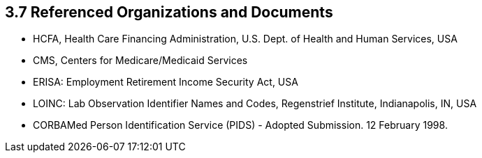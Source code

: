 == 3.7 Referenced Organizations and Documents

• HCFA, Health Care Financing Administration, U.S. Dept. of Health and Human Services, USA

• CMS, Centers for Medicare/Medicaid Services

• ERISA: Employment Retirement Income Security Act, USA

• LOINC: Lab Observation Identifier Names and Codes, Regenstrief Institute, Indianapolis, IN, USA

• CORBAMed Person Identification Service (PIDS) - Adopted Submission. 12 February 1998.

